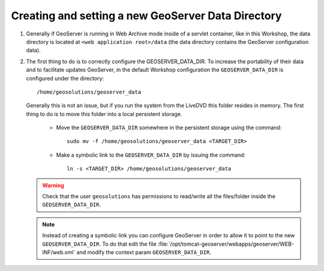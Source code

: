 .. module:: geoserver.creating_setting
   :synopsis: Learn how to creating and setting a new GeoServer data directory.

.. _geoserver.creating_setting:


Creating and setting a new GeoServer Data Directory
---------------------------------------------------


#. Generally if GeoServer is running in Web Archive mode inside of a servlet container, like in this Workshop, the data directory is located at ``<web application root>/data`` (the data directory contains the GeoServer configuration data).

#. The first thing to do is to correctly configure the GEOSERVER_DATA_DIR. To increase the portability of their data and to facilitate updates GeoServer, in the default Workshop configuration the ``GEOSERVER_DATA_DIR`` is configured under the directory::
	
	
	/home/geosolutions/geoserver_data
	
	
   Generally this is not an issue, but if you run the system from the LiveDVD this folder resides in memory. The first thing to do is to move this folder into a local persistent storage.
	
	
	* Move the ``GEOSERVER_DATA_DIR`` somewhere in the persistent storage using the command::
	
		sudo mv -f /home/geosolutions/geoserver_data <TARGET_DIR>
	
	
	* Make a symbolic link to the ``GEOSERVER_DATA_DIR`` by issuing the command::
	
		ln -s <TARGET_DIR> /home/geosolutions/geoserver_data
	
	
   .. warning:: Check that the user ``geosolutions`` has permissions to read/write all the files/folder inside the ``GEOSERVER_DATA_DIR``.

   .. note:: Instead of creating a symbolic link you can configure GeoServer in order to allow it to point to the new ``GEOSERVER_DATA_DIR``. To do that edit the file :file:`/opt/tomcat-geoserver/webapps/geoserver/WEB-INF/web.xml` and modify the context param ``GEOSERVER_DATA_DIR``.

